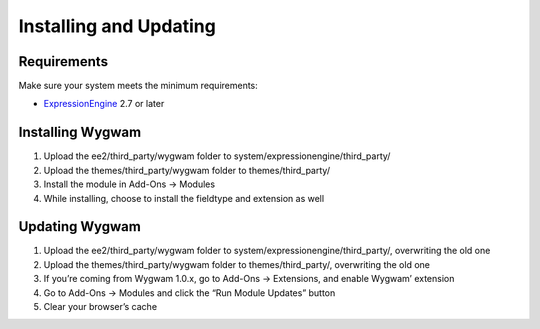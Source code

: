 Installing and Updating
=======================

Requirements
-------------

Make sure your system meets the minimum requirements:

-  `ExpressionEngine <http://ellislab.com/expressionengine/>`_ 2.7 or
   later

Installing Wygwam
-----------------

#. Upload the ee2/third_party/wygwam folder to
   system/expressionengine/third_party/
#. Upload the themes/third_party/wygwam folder to themes/third_party/
#. Install the module in Add-Ons → Modules
#. While installing, choose to install the fieldtype and extension as
   well

Updating Wygwam
---------------

#. Upload the ee2/third_party/wygwam folder to
   system/expressionengine/third_party/, overwriting the old one
#. Upload the themes/third_party/wygwam folder to themes/third_party/,
   overwriting the old one
#. If you’re coming from Wygwam 1.0.x, go to Add-Ons → Extensions, and
   enable Wygwam’ extension
#. Go to Add-Ons → Modules and click the “Run Module Updates” button
#. Clear your browser’s cache
